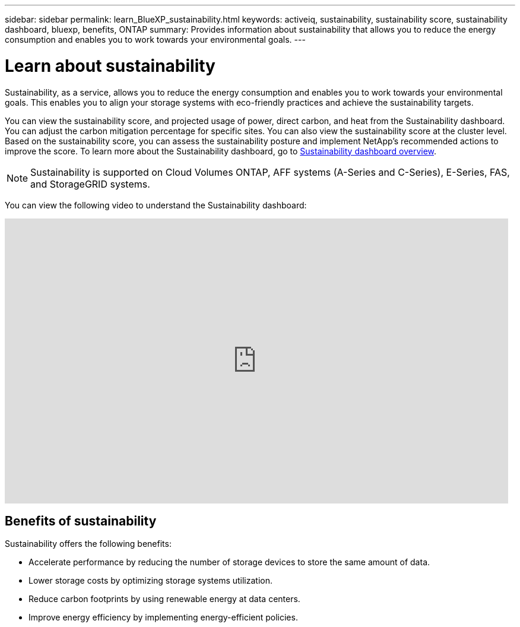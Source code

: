 ---
sidebar: sidebar
permalink: learn_BlueXP_sustainability.html
keywords: activeiq, sustainability, sustainability score, sustainability dashboard, bluexp, benefits, ONTAP
summary: Provides information about sustainability that allows you to reduce the energy consumption and enables you to work towards your environmental goals.
---

= Learn about sustainability
:toclevels: 1
:hardbreaks:
:nofooter:
:icons: font
:linkattrs:
:imagesdir: ./media/

[.lead]
Sustainability, as a service, allows you to reduce the energy consumption and enables you to work towards your environmental goals. This enables you to align your storage systems with eco-friendly practices and achieve the sustainability targets.

You can view the sustainability score, and projected usage of power, direct carbon, and heat from the Sustainability dashboard. You can adjust the carbon mitigation percentage for specific sites. You can also view the sustainability score at the cluster level. Based on the sustainability score, you can assess the sustainability posture and implement NetApp’s recommended actions to improve the score. To learn more about the Sustainability dashboard, go to link:BlueXP_sustainability_dashboard_overview.html[Sustainability dashboard overview].

NOTE: Sustainability is supported on Cloud Volumes ONTAP, AFF systems (A-Series and C-Series), E-Series, FAS, and StorageGRID systems.

You can view the following video to understand the Sustainability dashboard:

video::yNRHeOvbGX8[youtube, width=848, height=480]

== Benefits of sustainability 

Sustainability offers the following benefits:

* Accelerate performance by reducing the number of storage devices to store the same amount of data.
* Lower storage costs by optimizing storage systems utilization. 
* Reduce carbon footprints by using renewable energy at data centers.
* Improve energy efficiency by implementing energy-efficient policies.













